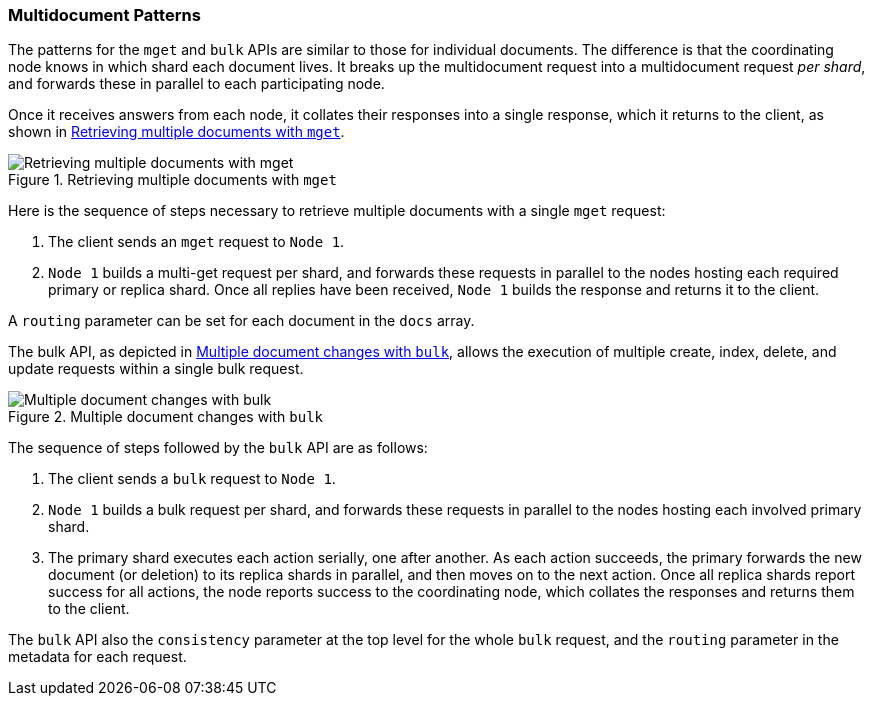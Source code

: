 [[distrib-multi-doc]]
=== Multidocument Patterns

The patterns for the `mget` and `bulk` APIs((("mget (multi-get) API", "retrieving multiple documents, process of")))((("documents", "retrieving multiple with mget"))) are similar to those for
individual documents. The difference is that the coordinating node knows in
which shard each document lives. It breaks up the multidocument request into
a multidocument request _per shard_, and forwards these in parallel to each
participating node.

Once it receives answers from each node, it collates their responses
into a single response, which it returns to the client, as shown in <<img-distrib-mget>>.

[[img-distrib-mget]]
.Retrieving multiple documents with `mget`
image::images/elas_0405.png["Retrieving multiple documents with mget"]

Here is the sequence of steps necessary to retrieve multiple documents
with a single `mget` request:

1. The client sends an `mget` request to `Node 1`.

2. `Node 1` builds a multi-get request per shard, and forwards these
   requests in parallel to the nodes hosting each required primary or replica
   shard. Once all replies have been received, `Node 1` builds the response
   and returns it to the client.

A `routing` parameter can ((("routing parameter")))be set for each document in the `docs` array.

The bulk API, as depicted in <<img-distrib-bulk>>, allows the execution of multiple create, index, delete, and update requests within a single bulk request.

[[img-distrib-bulk]]
.Multiple document changes with `bulk`
image::images/elas_0406.png["Multiple document changes with bulk"]

The sequence of steps((("bulk API", "multiple document changes with")))((("documents", "multiple changes with bulk"))) followed by the
`bulk` API are as follows:

1. The client sends a `bulk` request to `Node 1`.

2. `Node 1` builds a bulk request per shard, and forwards these requests in
    parallel to the nodes hosting each involved primary shard.

3. The primary shard executes each action serially, one after another. As each
   action succeeds, the primary forwards the new document (or deletion) to its
   replica shards in parallel, and then moves on to the next action. Once all
   replica shards report success for all actions, the node reports success to
   the coordinating node, which collates the responses and returns them to the
   client.

The `bulk` API also ((("consistency request parameter", "in bulk requests"))) the `consistency` parameter
at the top level for the whole `bulk` request, and the `routing` parameter
in the metadata for each request.
